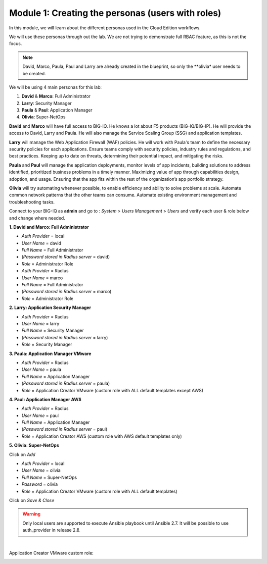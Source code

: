 Module 1: Creating the personas (users with roles)
==================================================
In this module, we will learn about the different personas used in the Cloud Edition workflows.

We will use these personas through out the lab. We are not trying to demonstrate full RBAC feature, as this is not the focus.

.. note:: David, Marco, Paula, Paul and Larry are already created in the blueprint, so only the **olivia* user needs to be created.

We will be using 4 main personas for this lab:

1. **David** & **Marco**: Full Administrator
2. **Larry**: Security Manager
3. **Paula** & **Paul**: Application Manager
4. **Olivia**: Super-NetOps

**David** and **Marco** will have full access to BIG-IQ. He knows a lot about F5 products (BIG-IQ/BIG-IP).
He will provide the access to David, Larry and Paula. He will also manage the Service Scaling Group (SSG)
and application templates.

**Larry** will manage the Web Application Firewall (WAF) policies. He will work with Paula's team
to define the necessary security policies for each applications.
Ensure teams comply with security policies, industry rules and regulations, and best practices.
Keeping up to date on threats, determining their potential impact, and mitigating the risks.

**Paula** and **Paul** will manage the application deployments, monitor levels of app incidents, building solutions to address identified, prioritized business problems in a timely manner.
Maximizing value of app through capabilities design, adoption, and usage.
Ensuring that the app fits within the rest of the organization’s app portfolio strategy.

**Olivia** will try automating whenever possible, to enable efficiency and ability to solve problems at scale.
Automate common network patterns that the other teams can consume.
Automate existing environment management and troubleshooting tasks.

Connect to your BIG-IQ as **admin** and go to : *System* > *Users Management* > *Users*
and verify each user & role below and change where needed.

**1. David and Marco: Full Administrator**

- *Auth Provider* = local
- *User Name* = david
- *Full Name* = Full Administrator
- (*Password stored in Radius server* = david)
- *Role* = Administrator Role

- *Auth Provider* = Radius
- *User Name* = marco
- *Full Name* = Full Administrator
- (*Password stored in Radius server* = marco)
- *Role* = Administrator Role

**2. Larry: Application Security Manager**

- *Auth Provider* = Radius
- *User Name* = larry
- *Full Name* = Security Manager
- (*Password stored in Radius server* = larry)
- *Role* = Security Manager

**3. Paula: Application Manager VMware**

- *Auth Provider* = Radius
- *User Name* = paula
- *Full Name* = Application Manager
- (*Password stored in Radius server* = paula)
- *Role* = Application Creator VMware (custom role with ALL default templates except AWS)

**4. Paul: Application Manager AWS**

- *Auth Provider* = Radius
- *User Name* = paul
- *Full Name* = Application Manager
- (*Password stored in Radius server* = paul)
- *Role* = Application Creator AWS (custom role with AWS default templates only)

**5. Olivia: Super-NetOps**

Click on *Add*

- *Auth Provider* = local
- *User Name* = olivia
- *Full Name* = Super-NetOps
- *Password* = olivia
- *Role* = Application Creator VMware (custom role with ALL default templates)

Click on *Save & Close*

.. warning:: Only local users are supported to execute Ansible playbook until Ansible 2.7. It will be possible to use auth_provider in release 2.8.

.. image:: ../pictures/module1/img_module1_lab2_1.png
  :align: center
  :scale: 50%

|

Application Creator VMware custom role:

.. image:: ../pictures/module1/img_module1_lab2_2.png
  :align: center
  :scale: 50%
